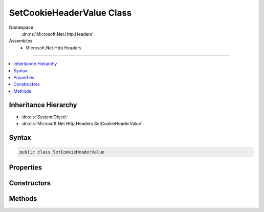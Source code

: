 

SetCookieHeaderValue Class
==========================





Namespace
    :dn:ns:`Microsoft.Net.Http.Headers`
Assemblies
    * Microsoft.Net.Http.Headers

----

.. contents::
   :local:



Inheritance Hierarchy
---------------------


* :dn:cls:`System.Object`
* :dn:cls:`Microsoft.Net.Http.Headers.SetCookieHeaderValue`








Syntax
------

.. code-block:: csharp

    public class SetCookieHeaderValue








.. dn:class:: Microsoft.Net.Http.Headers.SetCookieHeaderValue
    :hidden:

.. dn:class:: Microsoft.Net.Http.Headers.SetCookieHeaderValue

Properties
----------

.. dn:class:: Microsoft.Net.Http.Headers.SetCookieHeaderValue
    :noindex:
    :hidden:

    
    .. dn:property:: Microsoft.Net.Http.Headers.SetCookieHeaderValue.Domain
    
        
        :rtype: System.String
    
        
        .. code-block:: csharp
    
            public string Domain
            {
                get;
                set;
            }
    
    .. dn:property:: Microsoft.Net.Http.Headers.SetCookieHeaderValue.Expires
    
        
        :rtype: System.Nullable<System.Nullable`1>{System.DateTimeOffset<System.DateTimeOffset>}
    
        
        .. code-block:: csharp
    
            public DateTimeOffset? Expires
            {
                get;
                set;
            }
    
    .. dn:property:: Microsoft.Net.Http.Headers.SetCookieHeaderValue.HttpOnly
    
        
        :rtype: System.Boolean
    
        
        .. code-block:: csharp
    
            public bool HttpOnly
            {
                get;
                set;
            }
    
    .. dn:property:: Microsoft.Net.Http.Headers.SetCookieHeaderValue.MaxAge
    
        
        :rtype: System.Nullable<System.Nullable`1>{System.TimeSpan<System.TimeSpan>}
    
        
        .. code-block:: csharp
    
            public TimeSpan? MaxAge
            {
                get;
                set;
            }
    
    .. dn:property:: Microsoft.Net.Http.Headers.SetCookieHeaderValue.Name
    
        
        :rtype: System.String
    
        
        .. code-block:: csharp
    
            public string Name
            {
                get;
                set;
            }
    
    .. dn:property:: Microsoft.Net.Http.Headers.SetCookieHeaderValue.Path
    
        
        :rtype: System.String
    
        
        .. code-block:: csharp
    
            public string Path
            {
                get;
                set;
            }
    
    .. dn:property:: Microsoft.Net.Http.Headers.SetCookieHeaderValue.Secure
    
        
        :rtype: System.Boolean
    
        
        .. code-block:: csharp
    
            public bool Secure
            {
                get;
                set;
            }
    
    .. dn:property:: Microsoft.Net.Http.Headers.SetCookieHeaderValue.Value
    
        
        :rtype: System.String
    
        
        .. code-block:: csharp
    
            public string Value
            {
                get;
                set;
            }
    

Constructors
------------

.. dn:class:: Microsoft.Net.Http.Headers.SetCookieHeaderValue
    :noindex:
    :hidden:

    
    .. dn:constructor:: Microsoft.Net.Http.Headers.SetCookieHeaderValue.SetCookieHeaderValue(System.String)
    
        
    
        
        :type name: System.String
    
        
        .. code-block:: csharp
    
            public SetCookieHeaderValue(string name)
    
    .. dn:constructor:: Microsoft.Net.Http.Headers.SetCookieHeaderValue.SetCookieHeaderValue(System.String, System.String)
    
        
    
        
        :type name: System.String
    
        
        :type value: System.String
    
        
        .. code-block:: csharp
    
            public SetCookieHeaderValue(string name, string value)
    

Methods
-------

.. dn:class:: Microsoft.Net.Http.Headers.SetCookieHeaderValue
    :noindex:
    :hidden:

    
    .. dn:method:: Microsoft.Net.Http.Headers.SetCookieHeaderValue.AppendToStringBuilder(System.Text.StringBuilder)
    
        
    
        
        Append string representation of this :any:`Microsoft.Net.Http.Headers.SetCookieHeaderValue` to given
        <em>builder</em>.
    
        
    
        
        :param builder: 
            The :any:`System.Text.StringBuilder` to receive the string representation of this
            :any:`Microsoft.Net.Http.Headers.SetCookieHeaderValue`\.
        
        :type builder: System.Text.StringBuilder
    
        
        .. code-block:: csharp
    
            public void AppendToStringBuilder(StringBuilder builder)
    
    .. dn:method:: Microsoft.Net.Http.Headers.SetCookieHeaderValue.Equals(System.Object)
    
        
    
        
        :type obj: System.Object
        :rtype: System.Boolean
    
        
        .. code-block:: csharp
    
            public override bool Equals(object obj)
    
    .. dn:method:: Microsoft.Net.Http.Headers.SetCookieHeaderValue.GetHashCode()
    
        
        :rtype: System.Int32
    
        
        .. code-block:: csharp
    
            public override int GetHashCode()
    
    .. dn:method:: Microsoft.Net.Http.Headers.SetCookieHeaderValue.Parse(System.String)
    
        
    
        
        :type input: System.String
        :rtype: Microsoft.Net.Http.Headers.SetCookieHeaderValue
    
        
        .. code-block:: csharp
    
            public static SetCookieHeaderValue Parse(string input)
    
    .. dn:method:: Microsoft.Net.Http.Headers.SetCookieHeaderValue.ParseList(System.Collections.Generic.IList<System.String>)
    
        
    
        
        :type inputs: System.Collections.Generic.IList<System.Collections.Generic.IList`1>{System.String<System.String>}
        :rtype: System.Collections.Generic.IList<System.Collections.Generic.IList`1>{Microsoft.Net.Http.Headers.SetCookieHeaderValue<Microsoft.Net.Http.Headers.SetCookieHeaderValue>}
    
        
        .. code-block:: csharp
    
            public static IList<SetCookieHeaderValue> ParseList(IList<string> inputs)
    
    .. dn:method:: Microsoft.Net.Http.Headers.SetCookieHeaderValue.ParseStrictList(System.Collections.Generic.IList<System.String>)
    
        
    
        
        :type inputs: System.Collections.Generic.IList<System.Collections.Generic.IList`1>{System.String<System.String>}
        :rtype: System.Collections.Generic.IList<System.Collections.Generic.IList`1>{Microsoft.Net.Http.Headers.SetCookieHeaderValue<Microsoft.Net.Http.Headers.SetCookieHeaderValue>}
    
        
        .. code-block:: csharp
    
            public static IList<SetCookieHeaderValue> ParseStrictList(IList<string> inputs)
    
    .. dn:method:: Microsoft.Net.Http.Headers.SetCookieHeaderValue.ToString()
    
        
        :rtype: System.String
    
        
        .. code-block:: csharp
    
            public override string ToString()
    
    .. dn:method:: Microsoft.Net.Http.Headers.SetCookieHeaderValue.TryParse(System.String, out Microsoft.Net.Http.Headers.SetCookieHeaderValue)
    
        
    
        
        :type input: System.String
    
        
        :type parsedValue: Microsoft.Net.Http.Headers.SetCookieHeaderValue
        :rtype: System.Boolean
    
        
        .. code-block:: csharp
    
            public static bool TryParse(string input, out SetCookieHeaderValue parsedValue)
    
    .. dn:method:: Microsoft.Net.Http.Headers.SetCookieHeaderValue.TryParseList(System.Collections.Generic.IList<System.String>, out System.Collections.Generic.IList<Microsoft.Net.Http.Headers.SetCookieHeaderValue>)
    
        
    
        
        :type inputs: System.Collections.Generic.IList<System.Collections.Generic.IList`1>{System.String<System.String>}
    
        
        :type parsedValues: System.Collections.Generic.IList<System.Collections.Generic.IList`1>{Microsoft.Net.Http.Headers.SetCookieHeaderValue<Microsoft.Net.Http.Headers.SetCookieHeaderValue>}
        :rtype: System.Boolean
    
        
        .. code-block:: csharp
    
            public static bool TryParseList(IList<string> inputs, out IList<SetCookieHeaderValue> parsedValues)
    
    .. dn:method:: Microsoft.Net.Http.Headers.SetCookieHeaderValue.TryParseStrictList(System.Collections.Generic.IList<System.String>, out System.Collections.Generic.IList<Microsoft.Net.Http.Headers.SetCookieHeaderValue>)
    
        
    
        
        :type inputs: System.Collections.Generic.IList<System.Collections.Generic.IList`1>{System.String<System.String>}
    
        
        :type parsedValues: System.Collections.Generic.IList<System.Collections.Generic.IList`1>{Microsoft.Net.Http.Headers.SetCookieHeaderValue<Microsoft.Net.Http.Headers.SetCookieHeaderValue>}
        :rtype: System.Boolean
    
        
        .. code-block:: csharp
    
            public static bool TryParseStrictList(IList<string> inputs, out IList<SetCookieHeaderValue> parsedValues)
    

